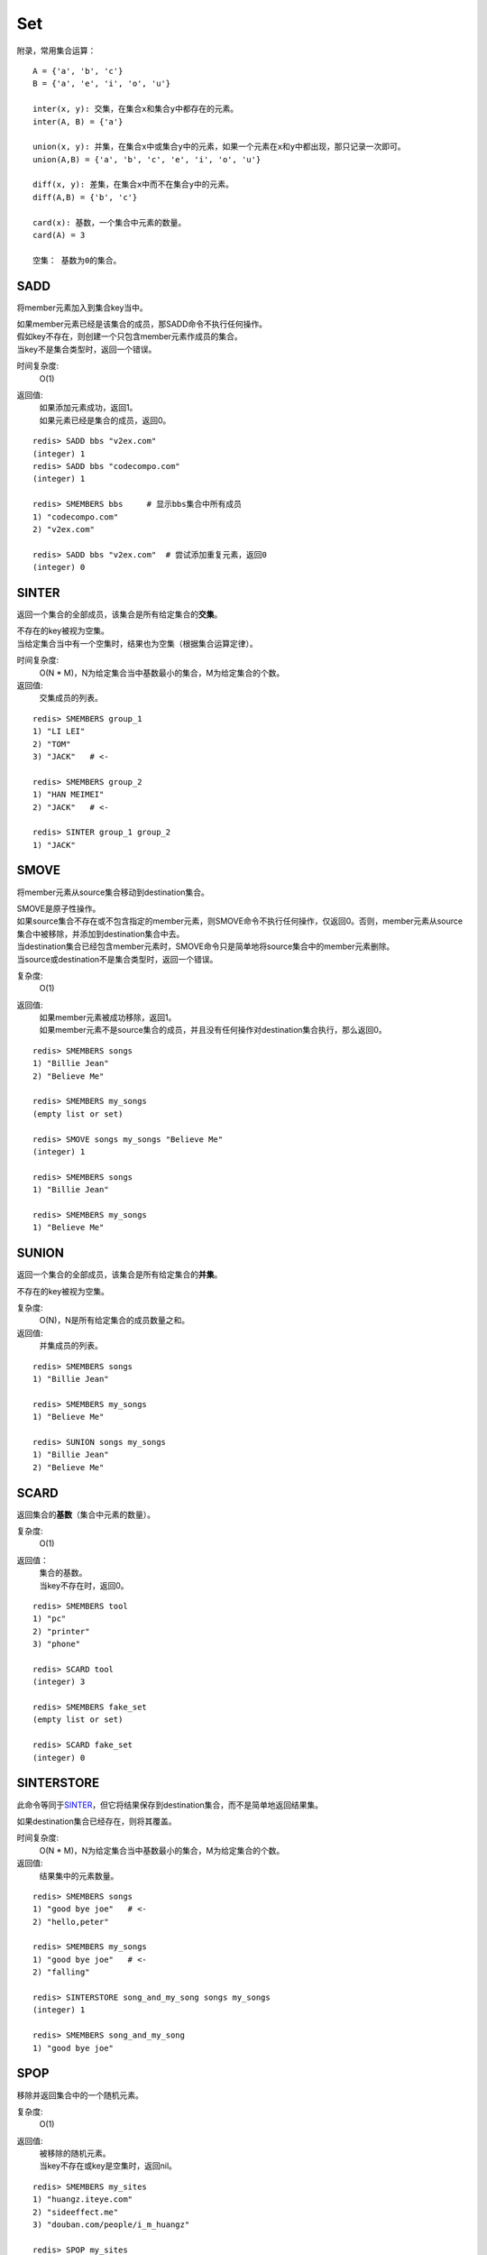 ===
Set
===

附录，常用集合运算：

::

    A = {'a', 'b', 'c'}
    B = {'a', 'e', 'i', 'o', 'u'}

    inter(x, y): 交集，在集合x和集合y中都存在的元素。
    inter(A, B) = {'a'}
    
    union(x, y): 并集，在集合x中或集合y中的元素，如果一个元素在x和y中都出现，那只记录一次即可。
    union(A,B) = {'a', 'b', 'c', 'e', 'i', 'o', 'u'}

    diff(x, y): 差集，在集合x中而不在集合y中的元素。
    diff(A,B) = {'b', 'c'}

    card(x): 基数，一个集合中元素的数量。
    card(A) = 3

    空集： 基数为0的集合。

SADD
====

.. function:: SADD key member

将member元素加入到集合key当中。

| 如果member元素已经是该集合的成员，那SADD命令不执行任何操作。
| 假如key不存在，则创建一个只包含member元素作成员的集合。
| 当key不是集合类型时，返回一个错误。

时间复杂度:
    O(1)

返回值:
    | 如果添加元素成功，返回1。
    | 如果元素已经是集合的成员，返回0。

::

    redis> SADD bbs "v2ex.com"
    (integer) 1
    redis> SADD bbs "codecompo.com"
    (integer) 1

    redis> SMEMBERS bbs     # 显示bbs集合中所有成员
    1) "codecompo.com"
    2) "v2ex.com"

    redis> SADD bbs "v2ex.com"  # 尝试添加重复元素，返回0
    (integer) 0


SINTER
======

.. function:: SINTER key [key ...]

返回一个集合的全部成员，该集合是所有给定集合的\ **交集**\。

| 不存在的key被视为空集。
| 当给定集合当中有一个空集时，结果也为空集（根据集合运算定律）。

时间复杂度:
    O(N * M)，N为给定集合当中基数最小的集合，M为给定集合的个数。

返回值:
    交集成员的列表。

::

    redis> SMEMBERS group_1
    1) "LI LEI"
    2) "TOM"
    3) "JACK"   # <-

    redis> SMEMBERS group_2
    1) "HAN MEIMEI"
    2) "JACK"   # <- 

    redis> SINTER group_1 group_2
    1) "JACK"


SMOVE
=====

.. function:: SMOVE source destination member

将member元素从source集合移动到destination集合。

| SMOVE是原子性操作。
| 如果source集合不存在或不包含指定的member元素，则SMOVE命令不执行任何操作，仅返回0。否则，member元素从source集合中被移除，并添加到destination集合中去。
| 当destination集合已经包含member元素时，SMOVE命令只是简单地将source集合中的member元素删除。
| 当source或destination不是集合类型时，返回一个错误。

复杂度:
    O(1)

返回值:
    | 如果member元素被成功移除，返回1。
    | 如果member元素不是source集合的成员，并且没有任何操作对destination集合执行，那么返回0。

::

    redis> SMEMBERS songs
    1) "Billie Jean"
    2) "Believe Me"

    redis> SMEMBERS my_songs
    (empty list or set)

    redis> SMOVE songs my_songs "Believe Me"
    (integer) 1

    redis> SMEMBERS songs
    1) "Billie Jean"

    redis> SMEMBERS my_songs
    1) "Believe Me"


SUNION
======

.. function:: SUNION key [key ...]

返回一个集合的全部成员，该集合是所有给定集合的\ **并集**\。

不存在的key被视为空集。

复杂度:
    O(N)，N是所有给定集合的成员数量之和。

返回值:
    并集成员的列表。

::

    redis> SMEMBERS songs
    1) "Billie Jean"

    redis> SMEMBERS my_songs
    1) "Believe Me"

    redis> SUNION songs my_songs
    1) "Billie Jean"
    2) "Believe Me"


SCARD
=====

.. function:: SCARD key

返回集合的\ **基数**\（集合中元素的数量）。

复杂度:
    O(1)

返回值：
    | 集合的基数。
    | 当key不存在时，返回0。

::

    redis> SMEMBERS tool
    1) "pc"
    2) "printer"
    3) "phone"

    redis> SCARD tool
    (integer) 3

    redis> SMEMBERS fake_set
    (empty list or set)

    redis> SCARD fake_set
    (integer) 0


SINTERSTORE
===========

.. function:: SINTERSTORE destination key [key ...]

此命令等同于\ `SINTER`_\，但它将结果保存到destination集合，而不是简单地返回结果集。

如果destination集合已经存在，则将其覆盖。

时间复杂度:
    O(N * M)，N为给定集合当中基数最小的集合，M为给定集合的个数。

返回值:
    结果集中的元素数量。

::

    redis> SMEMBERS songs
    1) "good bye joe"   # <-
    2) "hello,peter"

    redis> SMEMBERS my_songs
    1) "good bye joe"   # <-
    2) "falling"

    redis> SINTERSTORE song_and_my_song songs my_songs
    (integer) 1

    redis> SMEMBERS song_and_my_song
    1) "good bye joe"


SPOP
====

.. function:: SPOP key

移除并返回集合中的一个随机元素。

复杂度:
    O(1)

返回值:
    | 被移除的随机元素。
    | 当key不存在或key是空集时，返回nil。

::

    redis> SMEMBERS my_sites
    1) "huangz.iteye.com"
    2) "sideeffect.me"
    3) "douban.com/people/i_m_huangz"

    redis> SPOP my_sites
    "huangz.iteye.com"  

    redis> SMEMBERS my_sites
    1) "sideeffect.me"
    2) "douban.com/people/i_m_huang"


SUNIONSTORE
===========

.. function:: SUNIONSTORE destination key [key ...]


此命令等同于\ `SUNION`_\，但它将结果保存到destination集合，而不是简单地返回结果集。

如果destination已经存在，则将其覆盖。

复杂度:
    O(N)，N是所有给定集合的成员数量之和。

返回值:
    结果集中的元素数量。

::

    redis> SMEMBERS ms_sites
    1) "microsoft.com"
    2) "skype.com"

    redis> SMEMBERS google_sites
    1) "youtube.com"
    2) "google.com"

    redis> SUNIONSTORE google_and_ms_sites ms_sites google_sites
    (integer) 4

    redis> SMEMBERS google_and_ms_sites
    1) "microsoft.com"
    2) "skype.com"
    3) "google.com"
    4) "youtube.com"


SDIFF
=====

.. function:: SDIFF key [key ...]

返回一个集合的全部成员，该集合是第一个给定集合和其他所有给定集合的\ **差集** \。

不存在的key被视为空集。

复杂度:
    O(N)，N是所有给定集合的成员数量之和。

返回值:
    交集成员的列表。

::

    redis> SMEMBERS peter's_movies
    1) "bet man"
    2) "start war"
    3) "2012"   # <-

    redis> SMEMBERS joe's_movies
    1) "hi, lady"
    2) "Fast Five"
    3) "2012"   # <-

    redis> SDIFF peter's_movies joe's_movies
    1) "bet man"
    2) "start war"


SISMEMBER
=========

.. function:: SISMEMBER key member

判断member元素是否是集合的成员。

时间复杂度:
    O(1)

返回值:
    | 如果member元素是集合的成员，返回1。
    | 如果member元素不是集合的成员，或key不存在，返回0。

::

    redis> SMEMBERS joe's_movies
    1) "hi, lady"
    2) "Fast Five"
    3) "2012"

    redis> SISMEMBER joe's_movies "bet man"
    (integer) 0

    redis> SISMEMBER joe's_movies "Fast Five"
    (integer) 1


SRANDMEMBER
===========

.. function:: SRANDMEMBER key

返回集合中的一个随机元素。

该操作和\ `SPOP`_\相似，但\ `SPOP`_\将随机元素从集合中移除并返回，而\ `SRANDMEMBER`_\则仅仅返回随机元素，而不对集合进行任何改动。

时间复杂度:
    O(1)

返回值:
    被选中的随机元素。
    当key不存在或key是空集时，返回nil。

::

    redis> SMEMBERS joe's_movies
    1) "hi, lady"
    2) "Fast Five"
    3) "2012"

    redis> SRANDMEMBER joe's_movies
    "Fast Five"

    redis> SMEMBERS joe's_movies    # 集合中的元素不变
    1) "hi, lady"
    2) "Fast Five"
    3) "2012"


SDIFFSTORE
==========

.. function:: SDIFFSTORE destination key [key ...]

此命令等同于\ `SDIFF`_\，但它将结果保存到destination集合，而不是简单地返回结果集。

如果destination集合已经存在，则将其覆盖。

复杂度:
    O(N)，N是所有给定集合的成员数量之和。

返回值:
    结果集中的元素数量。

::

    redis> SMEMBERS joe's_movies
    1) "hi, lady"
    2) "Fast Five"
    3) "2012"

    redis> SMEMBERS peter's_movies
    1) "bet man"
    2) "start war"
    3) "2012"

    redis> SDIFFSTORE joe_diff_peter joe's_movies peter's_movies
    (integer) 2

    redis> SMEMBERS joe_diff_peter
    1) "hi, lady"
    2) "Fast Five"


SMEMBERS
========

.. function:: SMEMBERS key

返回集合中的所有成员。

时间复杂度:
    O(N)，N为集合的基数。

返回值:
    集合中的所有成员。

::

    redis> SMEMBERS prog_lang
    1) "c"
    2) "ruby"
    3) "python"


SREM
====

.. function:: SREM key member

移除集合中的member元素。

| 如果member元素不是集合中的成员，则SREM命令不执行任何操作。
| 当key不是集合类型，返回一个错误。

时间复杂度:
    O(1)

返回值:
    | 如果移除元素成功，返回1。
    | 如果member元素不是集合成员，返回0。

::

    redis> SMEMBERS prog_lang
    1) "c"
    2) "ruby"
    3) "python"

    redis> SREM prog_lang "c"
    (integer) 1

    redis> SMEMBERS prog_lang
    1) "ruby"
    2) "python"

    redis> SREM prog_lang "scheme"
    (integer) 0

    redis> SMEMBERS prog_lang
    1) "ruby"
    2) "python"

